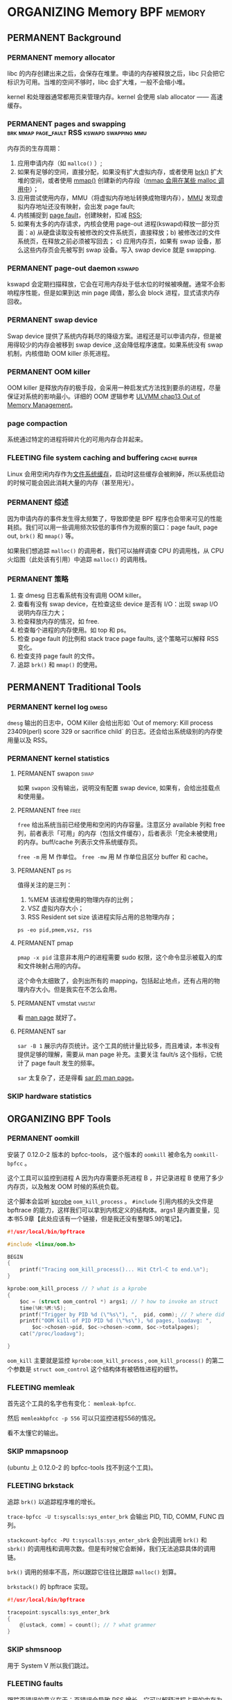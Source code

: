 * ORGANIZING Memory                                              :BPF:memory:
** PERMANENT Background
   CLOSED: [2021-11-07 日 01:26]
*** PERMANENT memory allocator
    CLOSED: [2021-11-06 六 20:20]
 libc 的内存创建出来之后，会保存在堆里。申请的内存被释放之后，libc 只会把它标识为可用。当堆的空间不够时，libc 会扩大堆，一般不会缩小堆。

 kernel 和处理器通常都用页来管理内存。kernel 会使用 slab allocator —— 高速缓存。
*** PERMANENT pages and swapping :brk:mmap:page_fault:RSS:kswapd:swapping:mmu:
    CLOSED: [2021-11-06 六 23:22]
内存页的生存周期：

1. 应用申请内存（如 ~mallco()~ ）;
2. 如果有足够的空间，直接分配，如果没有扩大虚拟内存，或者使用 [[file:~/Repos/passenger/notes/tlpi/chap07.org::*~brk()~%20%E5%92%8C%20~sbrk()~][brk()]] 扩大堆的空间，或者使用 [[file:~/Repos/passenger/notes/tlpi/chap49.org::*%E5%86%85%E5%AD%98%E6%98%A0%E5%B0%84][mmap()]] 创建新的内存段（[[file:~/Repos/passenger/notes/wiki/mmap.org::*%5B%5Bhttps://en.wikipedia.org/wiki/Mmap%5D%5Bmmap%5D%5D][mmap 会用在某些 malloc 调用中]]）；
3. 应用尝试使用内存，MMU（将虚拟内存地址转换成物理内存），[[file:~/Repos/passenger/notes/wiki/mmu.org::*%5B%5Bhttps://en.wikipedia.org/wiki/Memory_management_unit%5D%5Bmmu%5D%5D][MMU]] 发现虚拟内存地址还没有映射，会出发 page fault;
4. 内核捕捉到 [[file:~/Repos/passenger/notes/wiki/page_fault.org::*%5B%5Bhttps://en.wikipedia.org/wiki/Page_fault%5D%5Bpage%20fault%5D%5D][page fault]]，创建映射，扣减 [[file:~/Repos/passenger/notes/wiki/rss.org::*%5B%5Bhttps://en.wikipedia.org/wiki/Resident_set_size%5D%5BRSS%5D%5D][RSS]];
5. 如果有太多的内存请求，内核会使用 page-out 进程(kswapd)释放一部分页面：a) 从硬盘读取没有被修改的文件系统页，直接释放；b) 被修改过的文件系统页，在释放之前必须被写回去； c) 应用内存页，如果有 swap 设备，那么这些内存页会先被写到 swap 设备。写入 swap device 就是 swapping.
*** PERMANENT page-out daemon                                        :kswapd:
    CLOSED: [2021-11-07 日 00:56]
kswapd 会定期扫描释放，它会在可用内存处于低水位的时候被唤醒。通常不会影响程序性能，但是如果到达 min page 阈值，那么会 block 进程，显式请求内存回收。
*** PERMANENT swap device
    CLOSED: [2021-11-07 日 00:56]
Swap device 提供了系统内存耗尽的降级方案。进程还是可以申请内存，但是被用得较少的内存会被移到 swap device ,这会降低程序速度。如果系统没有 swap 机制，内核借助 OOM killer 杀死进程。
*** PERMANENT OOM killer
    CLOSED: [2021-11-07 日 01:18]
OOM killer 是释放内存的极手段，会采用一种启发式方法找到要杀的进程，尽量保证对系统的影响最小。详细的 OOM 逻辑参考 [[file:~/Repos/passenger/notes/understanding_the_linux_virtual_memory_manager/chap13.org::*Out%20of%20Memory%20Management][ULVMM chap13 Out of Memory Management]]。
*** page compaction
系统通过特定的进程将碎片化的可用内存合并起来。
*** FLEETING file system caching and buffering                 :cache:buffer:
Linux 会用空闲内存作为[[https://www.kernel.org/doc/html/latest/filesystems/caching/fscache.html][文件系统缓存]]，启动时这些缓存会被刷掉，所以系统启动的时候可能会因此消耗大量的内存（甚至用光）。
*** PERMANENT 综述
    CLOSED: [2021-11-07 日 01:26]
因为申请内存的事件发生得太频繁了，导致即使是 BPF 程序也会带来可见的性能耗损。我们可以用一些调用频次较低的事件作为观察的窗口：page fault, page out, ~brk()~ 和 ~mmap()~ 等。

如果我们想追踪 ~malloc()~ 的调用者，我们可以抽样调查 CPU 的调用栈，从 CPU 火焰图（此处该有引用）中追踪 ~malloc()~ 的调用栈。
*** PERMANENT 策略
    CLOSED: [2021-11-07 日 01:26]
1. 查 dmesg 日志看系统有没有调用 OOM killer。
2. 查看有没有 swap device，在检查这些 device 是否有 I/O：出现 swap I/O 说明内存压力大；
3. 检查释放内存的情况，如 free.
4. 检查每个进程的内存使用。如 top 和 ps。
5. 检查 page fault 的比例和 stack trace page faults, 这个策略可以解释 RSS 变化。
6. 检查支持 page fault 的文件。
7. 追踪 ~brk()~ 和 ~mmap()~ 的使用。
** PERMANENT Traditional Tools
   CLOSED: [2021-11-14 日 15:12]
*** PERMANENT kernel log                                              :dmesg:
    CLOSED: [2021-11-07 日 23:39]
~dmesg~ 输出的日志中，OOM Killer 会给出形如 `Out of memory: Kill process 23409(perl) score 329 or sacrifice child` 的日志。还会给出系统级别的内存使用量以及 RSS。
*** PERMANENT kernel statistics
    CLOSED: [2021-11-14 日 15:12]
**** PERMANENT swapon                                                  :swap:
     CLOSED: [2021-11-07 日 23:42]
如果 ~swapon~ 没有输出，说明没有配置 swap device, 如果有，会给出挂载点和使用量。
**** PERMANENT free                                                    :free:
     CLOSED: [2021-11-09 二 23:39]
~free~ 给出系统当前已经使用和空闲的内存容量。注意区分 available 列和 free 列，前者表示「可用」的内存（包括文件缓存），后者表示「完全未被使用」的内存。buff/cache 列表示文件系统缓存页。

~free -m~ 用 M 作单位。 ~free -mw~ 用 M 作单位且区分 buffer 和 cache。
**** PERMANENT ps                                                        :ps:
     CLOSED: [2021-11-14 日 13:23]
值得关注的是三列：

1. %MEM 该进程使用的物理内存的比例；
2. VSZ 虚拟内存大小；
3. RSS Resident set size 该进程实际占用的总物理内存；

~ps -eo pid,pmem,vsz, rss~
**** PERMANENT pmap
     CLOSED: [2021-11-14 日 14:29]
~pmap -x pid~ 注意非本用户的进程需要 sudo 权限，这个命令显示被载入的库和文件映射占用的内存。

这个命令太细致了，会列出所有的 mapping，包括起止地点，还有占用的物理内存大小。但是我实在不怎么会用。
**** PERMANENT vmstat                                                :vmstat:
     CLOSED: [2021-11-14 日 15:04]
看 [[file:~/Repos/passenger/notes/man/vmstat.org::*vmstat][man page]] 就好了。
**** PERMANENT sar
     CLOSED: [2021-11-14 日 15:12]
~sar -B 1~ 展示内存页统计。这个工具的统计量比较多，而且难读，本书没有提供足够的理解，需要从 man page 补充。主要关注 fault/s 这个指标，它统计了 page fault 发生的频率。

~sar~ 太复杂了，还是得看 [[file:~/Repos/passenger/notes/man/sar.org::*sar][sar 的 man page]]。
*** SKIP hardware statistics
** ORGANIZING BPF Tools
*** PERMANENT oomkill
    CLOSED: [2021-11-14 日 15:55]
安装了 0.12.0-2 版本的 bpfcc-tools， 这个版本的 ~oomkill~ 被命名为 ~oomkill-bpfcc~ 。

这个工具可以监控到进程 A 因为内存需要杀死进程 B ，并记录进程 B 使用了多少内存页，以及触发 OOM 时候的系统负载。

这个脚本会监听 [[file:chap02_technology_background.org::*kprobe][kprobe]] ~oom_kill_process~ 。 ~#include~ 引用内核的头文件是 bpftrace 的能力，这样我们可以拿到内核定义的结构体。args1 是内置变量，见本书5.9章【此处应该有一个链接，但是我还没有整理5.9的笔记】。

#+BEGIN_SRC c
#!/usr/local/bin/bpftrace

#include <linux/oom.h>

BEGIN 
{
    printf("Tracing oom_kill_process()... Hit Ctrl-C to end.\n");
}

kprobe:oom_kill_process // ? what is a kprobe
{
    $oc = (struct oom_control *) args1; // ? how to invoke an struct
    time(%H:%M:%S);
    printf("Trigger by PID %d (\"%s\"), ",  pid, comm); // ? where did pid and comm come from
    printf("OOM kill of PID PID %d (\"%s\"), %d pages, loadavg: ", 
        $oc->chosen->pid, $oc->chosen->comm, $oc->totalpages);
    cat("/proc/loadavg");
    
}
#+END_SRC

~oom_kill~ 主要就是监控 ~kprobe:oom_kill_process~ , ~oom_kill_process()~ 的第二个参数是 ~struct oom_control~ 这个结构体有被牺牲进程的细节。
*** FLEETING memleak
首先这个工具的名字也有变化： ~memleak-bpfcc~.

然后 ~memleakbpfcc -p 556~ 可以只监控进程556的情况。

看不太懂它的输出。
*** SKIP mmapsnoop
(ubuntu 上 0.12.0-2 的 bpfcc-tools 找不到这个工具)。
*** FLEETING brkstack
追踪 ~brk()~ 以追踪程序堆的增长。

~trace-bpfcc -U t:syscalls:sys_enter_brk~ 会输出 PID, TID, COMM, FUNC 四列。

~stackcount-bpfcc -PU t:syscalls:sys_enter_sbrk~ 会列出调用 ~brk()~ 和 ~sbrk()~ 的调用栈和调用次数。但是有时候它会断掉，我们无法追踪具体的调用链。

~brk()~ 调用的频率不高，所以跟踪它往往比跟踪 ~malloc()~ 划算。

~brkstack()~ 的 bpftrace 实现。

#+BEGIN_SRC c
#!/usr/local/bin/bpftrace

tracepoint:syscalls:sys_enter_brk
{
    @[ustack, comm] = count(); // ? what grammer
}
#+END_SRC
*** SKIP shmsnoop
用于 System V 所以我们跳过。
*** FLEETING faults
跟踪页错误的意义在于：页错误会导致 RSS 增长，它可以解释进程占用的内存为什么增长。

常用的 one-liner:

~stackcount-bpfcc -U t:exceptions:page_fault_user~

~stackcount-bpfcc -U t:exceptions:page_fault_kernel~

bpftrace 实现：

#+BEGIN_SRC c
#!/usr/local/bin/bpftrace

software:page-faults:1 // ? what does 1 mean?
{
    @[ustack, comm] = count();
}
#+END_SRC

